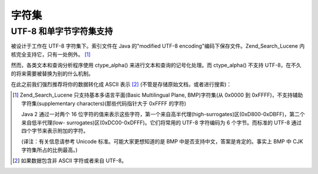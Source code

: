 .. _zend.search.lucene.charset:

字符集
=========

.. _zend.search.lucene.charset.description:

UTF-8 和单字节字符集支持
---------------------------------

被设计于工作在 UTF-8 字符集下。索引文件在 Java 的"modified UTF-8
encoding"编码下保存文件。Zend_Search_Lucene 内核完全支持它，只有一处例外。 [#]_

然而，各类文本和查询分析程序使用 ctype_alpha() 来进行文本和查询的记号化处理。而
ctype_alpha() 不支持 UTF-8，在不久的将来需要被替换为别的什么机制。

在此之前我们强烈推荐将你的数据转化成 ASCII 表示 [#]_
(不管是存储原始文档，或者进行搜索)：

.. code-block::
   :linenos:
   <?php
   $doc = new Zend_Search_Lucene_Document();
   ...
   $docText = iconv('ISO-8859-1', 'ASCII//TRANSLIT', $docText);
   $doc->addField(Zend_Search_Lucene_Field::UnStored('contents', $docText));

   ...

   $query = iconv('', 'ASCII//TRANSLIT', $query);
   $hits = $index->find($query);
   ?>


.. [#] Zend_Search_Lucene 只支持基本多语言平面(Basic Multilingual Plane, BMP)字符集(从 0x0000 到
       0xFFFF)，不支持辅助字符集(supplementary characters)(那些代码指针大于 0xFFFF 的字符)

       Java 2 通过一对两个 16
       位字符的值来表示这些字符，第一个来自高半代理(high-surrogates)区(0xD800-0xDBFF)，第二个来自低半代理(low-
       surrogates)区(0xDC00-0xDFFF)。它们将常用的 UTF-8 字符编码为 6 个字节。而标准的 UTF-8
       通过四个字节来表示附加的字符。

       (译注：有关信息请参考 Unicode 标准。可能大家更想知道的是 BMP
       中是否支持中文，答案是肯定的。事实上 BMP 中 CJK 字符集所占的比例最高。)
.. [#] 如果数据包含非 ASCII 字符或者来自 UTF-8。
